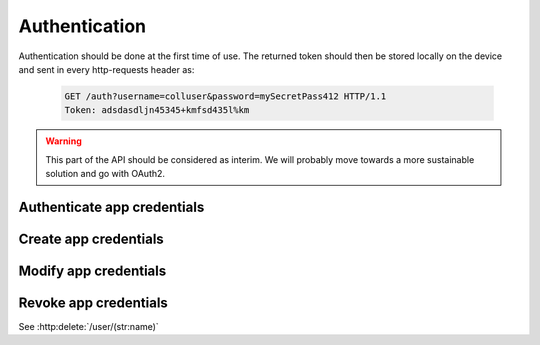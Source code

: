 Authentication
--------------

Authentication should be done at the first time of use. The returned token should then be stored locally on the device and sent in every http-requests header as:

   .. sourcecode:: http
   
      GET /auth?username=colluser&password=mySecretPass412 HTTP/1.1
      Token: adsdasdljn45345+kmfsd435l%km

.. warning:: This part of the API should be considered as interim. We will probably move towards a more sustainable solution and go with OAuth2.

Authenticate app credentials
~~~~~~~~~~~~~~~~~~~~~~~~~~~~

.. http:get:: /auth

   Checks credentials and returns a `Authorization Token`.
   
   It accepts :http:method:`get` only.

   :mimetype:`application/json`
   
   **Example request**:

   .. sourcecode:: http

      GET /auth?name=cooluser&password=mySecretPass412 HTTP/1.1
      Host: cashk.am
      Accept: application/json, text/javascript
   
   **Example response**:

   .. sourcecode:: http

      HTTP/1.1 200 OK
      Vary: Accept
      Content-Type: application/json

        {
          "response": "adsdasdljn45345+kmfsd435l%km"
        }


   :query name: The username.
   :type name: str
   :query password: The password.
   :type password: str
   :status 200: User Authenticated.
   :status 400: Password or username is missing.
   :status 401: Authentication failed
   :returns: :js:data:`GenericResponse.response` containing a `Authorization Token`

Create app credentials
~~~~~~~~~~~~~~~~~~~~~~

.. http:post:: /auth

   Create a new login.

   :form username: The username.
   :type username: str
   :form password: The password.
   :type password: str
   :status 200: User Created successfully.
   :status 400: Password or username is missing.
   :status 409: Username already in use.
   :returns: :js:data:`GenericResponse.response` containing a `Authorization Token`

Modify app credentials
~~~~~~~~~~~~~~~~~~~~~~

.. http:put:: /auth/(str:name)

   :query name: :js:data:`User.name`

   :query password: The old password.
   :type password: str
   :query newPassword: The new password.
   :type newPassword: str
   :statuscode 403: User is not permitted to change credentials.
   :statuscode 404: `username` not found.
   :statuscode 401: Not logged in.
   :status 200: Success!
   
Revoke app credentials
~~~~~~~~~~~~~~~~~~~~~~

See :http:delete:`/user/(str:name)`

